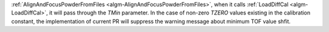 :ref:`AlignAndFocusPowderFromFiles <algm-AlignAndFocusPowderFromFiles>`, when it calls :ref:`LoadDiffCal <algm-LoadDiffCal>`, it will pass through the `TMin` parameter. In the case of non-zero `TZERO` values existing in the calibration constant, the implementation of current PR will suppress the warning message about minimum TOF value shfit.
